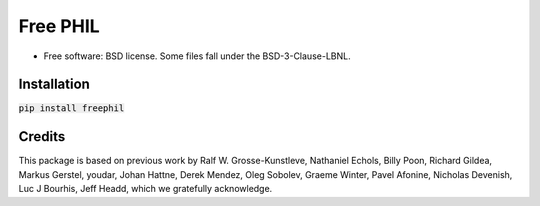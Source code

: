 =========
Free PHIL
=========


.. image:: https://img.shields.io/pypi/v/freephil.svg
        :target: https://pypi.python.org/pypi/freephil
        :alt: PyPI release

.. image:: https://img.shields.io/pypi/pyversions/freephil.svg
        :target: https://pypi.python.org/pypi/freephil
        :alt: Supported Python versions

.. image:: https://img.shields.io/lgtm/alerts/g/Anthchirp/freephil.svg?logo=lgtm&logoWidth=18
        :target: https://lgtm.com/projects/g/Anthchirp/freephil/alerts/
        :alt: Total alerts

.. image:: https://dev.azure.com/azure-dials/dials/_apis/build/status/Anthchirp.freephil?branchName=main
        :target: https://github.com/Anthchirp/freephil/commits/main
        :alt: Build status

.. image:: https://readthedocs.org/projects/freephil/badge/?version=latest
        :target: https://freephil.readthedocs.io/en/latest/?badge=latest
        :alt: Documentation Status

.. image:: https://codecov.io/gh/Anthchirp/freephil/branch/main/graph/badge.svg
        :target: https://codecov.io/gh/Anthchirp/freephil
        :alt: Test coverage

.. image:: https://img.shields.io/badge/code%20style-black-000000.svg
        :target: https://github.com/psf/black
        :alt: Code style: black

* Free software: BSD license. Some files fall under the BSD-3-Clause-LBNL.


Installation
------------

:code:`pip install freephil`


Credits
-------

This package is based on previous work by
Ralf W. Grosse-Kunstleve, Nathaniel Echols, Billy Poon, Richard Gildea, Markus Gerstel,
youdar, Johan Hattne, Derek Mendez, Oleg Sobolev, Graeme Winter, Pavel Afonine,
Nicholas Devenish, Luc J Bourhis, Jeff Headd, which we gratefully acknowledge.
